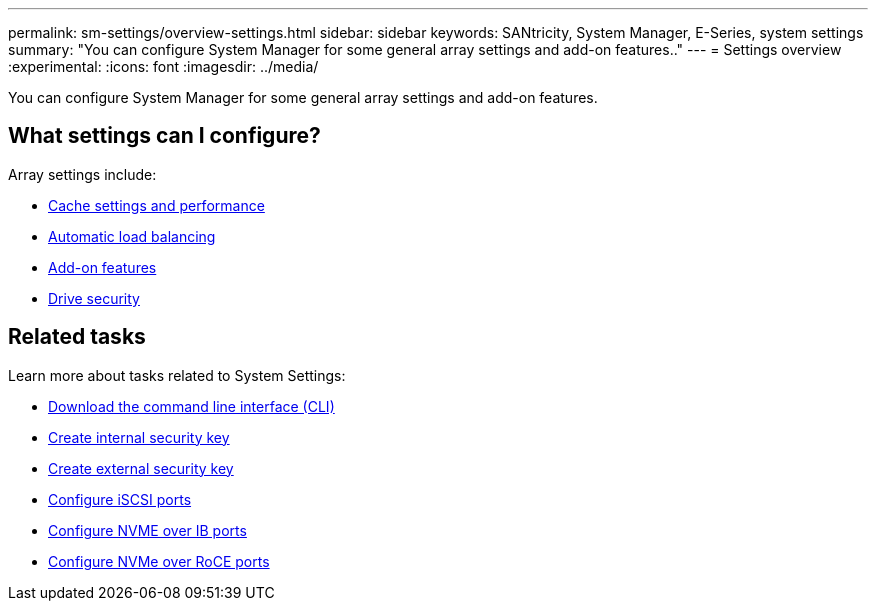---
permalink: sm-settings/overview-settings.html
sidebar: sidebar
keywords: SANtricity, System Manager, E-Series, system settings
summary: "You can configure System Manager for some general array settings and add-on features.."
---
= Settings overview
:experimental:
:icons: font
:imagesdir: ../media/

[.lead]
You can configure System Manager for some general array settings and add-on features.

== What settings can I configure?

Array settings include:

* link:cache-settings-and-performance.html[Cache settings and performance]
* link:automatic-load-balancing-overview.html"[Automatic load balancing]
* link:how-add-on-features-work.html[Add-on features]
* link:overview-drive-security.html[Drive security]


== Related tasks

Learn more about tasks related to System Settings:

* link:download-cli.html[Download the command line interface (CLI)]
* link:create-internal-security-key.html[Create internal security key]
* link:create-external-security-key.html[Create external security key]
* link:../sm-hardware/configure-iscsi-ports-hardware.html[Configure iSCSI ports]
* link:../sm-hardware/configure-nvme-over-infiniband-ports-hardware.html[Configure NVME over IB ports]
* link:../sm-hardware/configure-nvme-over-roce-ports-hardware.html[Configure NVMe over RoCE ports]
